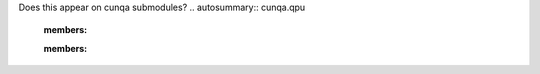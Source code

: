 Does this appear on cunqa submodules?
.. autosummary:: cunqa.qpu
    :members:

    .. autoclass:: cunqa.qpu.QPU 
    :members:
    
    .. autofunction:: cunqa.qpu.getQPUs
    